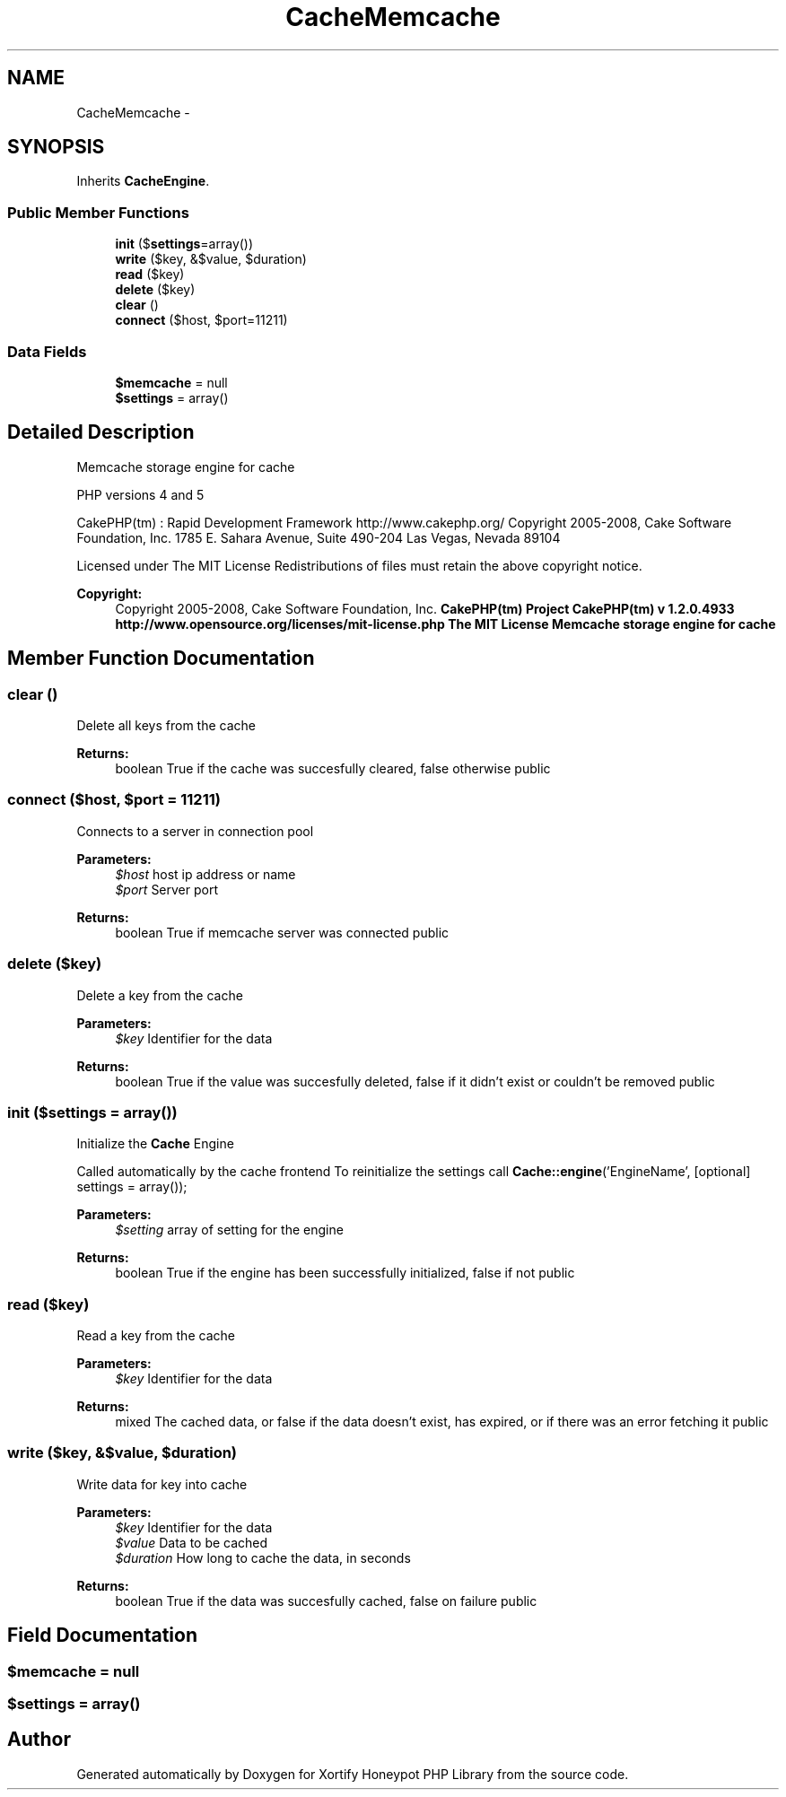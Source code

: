 .TH "CacheMemcache" 3 "Wed Jul 17 2013" "Version 4.11" "Xortify Honeypot PHP Library" \" -*- nroff -*-
.ad l
.nh
.SH NAME
CacheMemcache \- 
.SH SYNOPSIS
.br
.PP
.PP
Inherits \fBCacheEngine\fP\&.
.SS "Public Member Functions"

.in +1c
.ti -1c
.RI "\fBinit\fP ($\fBsettings\fP=array())"
.br
.ti -1c
.RI "\fBwrite\fP ($key, &$value, $duration)"
.br
.ti -1c
.RI "\fBread\fP ($key)"
.br
.ti -1c
.RI "\fBdelete\fP ($key)"
.br
.ti -1c
.RI "\fBclear\fP ()"
.br
.ti -1c
.RI "\fBconnect\fP ($host, $port=11211)"
.br
.in -1c
.SS "Data Fields"

.in +1c
.ti -1c
.RI "\fB$memcache\fP = null"
.br
.ti -1c
.RI "\fB$settings\fP = array()"
.br
.in -1c
.SH "Detailed Description"
.PP 
Memcache storage engine for cache
.PP
PHP versions 4 and 5
.PP
CakePHP(tm) : Rapid Development Framework http://www.cakephp.org/ Copyright 2005-2008, Cake Software Foundation, Inc\&. 1785 E\&. Sahara Avenue, Suite 490-204 Las Vegas, Nevada 89104
.PP
Licensed under The MIT License Redistributions of files must retain the above copyright notice\&.
.PP
\fBCopyright:\fP
.RS 4
Copyright 2005-2008, Cake Software Foundation, Inc\&. \fBCakePHP(tm) Project  CakePHP(tm) v 1\&.2\&.0\&.4933        http://www.opensource.org/licenses/mit-license.php The MIT License Memcache storage engine for cache \fP
.RE
.PP

.SH "Member Function Documentation"
.PP 
.SS "clear ()"
Delete all keys from the cache
.PP
\fBReturns:\fP
.RS 4
boolean True if the cache was succesfully cleared, false otherwise  public 
.RE
.PP

.SS "connect ($host, $port = \fC11211\fP)"
Connects to a server in connection pool
.PP
\fBParameters:\fP
.RS 4
\fI$host\fP host ip address or name 
.br
\fI$port\fP Server port 
.RE
.PP
\fBReturns:\fP
.RS 4
boolean True if memcache server was connected  public 
.RE
.PP

.SS "delete ($key)"
Delete a key from the cache
.PP
\fBParameters:\fP
.RS 4
\fI$key\fP Identifier for the data 
.RE
.PP
\fBReturns:\fP
.RS 4
boolean True if the value was succesfully deleted, false if it didn't exist or couldn't be removed  public 
.RE
.PP

.SS "init ($settings = \fCarray()\fP)"
Initialize the \fBCache\fP Engine
.PP
Called automatically by the cache frontend To reinitialize the settings call \fBCache::engine\fP('EngineName', [optional] settings = array());
.PP
\fBParameters:\fP
.RS 4
\fI$setting\fP array of setting for the engine 
.RE
.PP
\fBReturns:\fP
.RS 4
boolean True if the engine has been successfully initialized, false if not  public 
.RE
.PP

.SS "read ($key)"
Read a key from the cache
.PP
\fBParameters:\fP
.RS 4
\fI$key\fP Identifier for the data 
.RE
.PP
\fBReturns:\fP
.RS 4
mixed The cached data, or false if the data doesn't exist, has expired, or if there was an error fetching it  public 
.RE
.PP

.SS "write ($key, &$value, $duration)"
Write data for key into cache
.PP
\fBParameters:\fP
.RS 4
\fI$key\fP Identifier for the data 
.br
\fI$value\fP Data to be cached 
.br
\fI$duration\fP How long to cache the data, in seconds 
.RE
.PP
\fBReturns:\fP
.RS 4
boolean True if the data was succesfully cached, false on failure  public 
.RE
.PP

.SH "Field Documentation"
.PP 
.SS "$memcache = null"

.SS "$\fBsettings\fP = array()"


.SH "Author"
.PP 
Generated automatically by Doxygen for Xortify Honeypot PHP Library from the source code\&.
